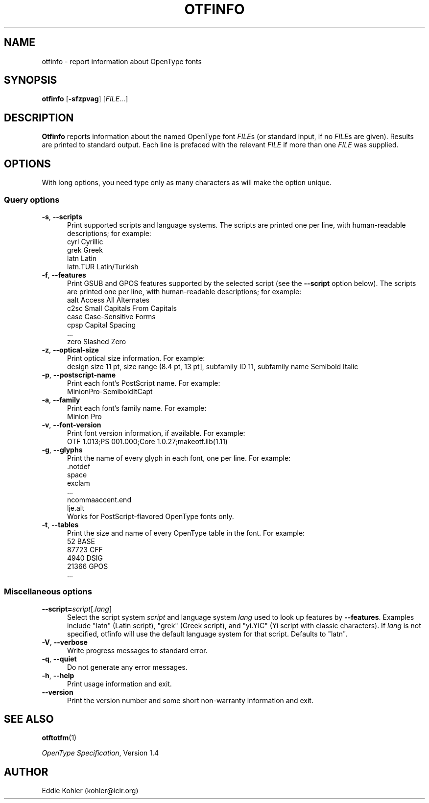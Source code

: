 '\"t
.ds V 2.35
.de M
.BR "\\$1" "(\\$2)\\$3"
..
.de Sp
.if n .sp
.if t .sp 0.4
..
.TH OTFINFO 1 "LCDF Typetools" "Version \*V"
.SH NAME
otfinfo \- report information about OpenType fonts
.SH SYNOPSIS
.B otfinfo
\%[\fB-sfzpvag\fR]
\%[\fIFILE...\fR]
'
.SH DESCRIPTION
.BR Otfinfo
reports information about the named OpenType font
.IR FILE s
(or standard input, if no 
.IR FILE s
are given). Results are printed to standard output. Each line is prefaced
with the relevant
.I FILE
if more than one
.I FILE
was supplied.
'
.SH OPTIONS
With long options, you need type only as many characters as will make the
option unique.
.SS Query options
.PD 0
.PD 0
.TP 5
.BR \-s ", " \-\-scripts
Print supported scripts and language systems. The scripts are printed one
per line, with human-readable descriptions; for example:
.nf
  cyrl            Cyrillic
  grek            Greek
  latn            Latin
  latn.TUR        Latin/Turkish
.fi
'
.Sp
.TP 5
.BR \-f ", " \-\-features
Print GSUB and GPOS features supported by the selected script (see the
.B \-\-script
option below). The scripts are printed one per line, with human-readable
descriptions; for example:
.nf
  aalt    Access All Alternates
  c2sc    Small Capitals From Capitals
  case    Case-Sensitive Forms
  cpsp    Capital Spacing
  \&...
  zero    Slashed Zero
.fi
'
.Sp
.TP 5
.BR \-z ", " \-\-optical\-size
Print optical size information. For example:
.nf
  design size 11 pt, size range (8.4 pt, 13 pt], subfamily ID 11, subfamily name Semibold Italic
.fi
'
.Sp
.TP 5
.BR \-p ", " \-\-postscript\-name
Print each font's PostScript name. For example:
.nf
  MinionPro-SemiboldItCapt
.fi
'
.Sp
.TP 5
.BR \-a ", " \-\-family
Print each font's family name. For example:
.nf
  Minion Pro
.fi
'
.Sp
.TP 5
.BR \-v ", " \-\-font\-version
Print font version information, if available. For example:
.nf
  OTF 1.013;PS 001.000;Core 1.0.27;makeotf.lib(1.11)
.fi
'
.Sp
.TP 5
.BR \-g ", " \-\-glyphs
Print the name of every glyph in each font, one per line. For example:
.nf
  \&.notdef
  space
  exclam
  \&...
  ncommaaccent.end
  lje.alt
.fi
Works for PostScript-flavored OpenType fonts only.
'
.Sp
.TP 5
.BR \-t ", " \-\-tables
Print the size and name of every OpenType table in the font. For example:
.nf
       52 BASE
    87723 CFF
     4940 DSIG
    21366 GPOS
  \&...
.fi
'
.PD
'
'
.SS Miscellaneous options
'
.PD 0
.TP 5
.BI \-\-script= "script\fR[.\fIlang\fR]"
Select the script system
.I script
and language system
.IR lang
used to look up features by
.BR \-\-features .
Examples include "latn" (Latin script), "grek" (Greek script), and "yi.YIC"
(Yi script with classic characters). If
.I lang
is not specified, otfinfo will use the default language system for that
script. Defaults to "latn".
'
.Sp
.TP 5
.BR \-V ", " \-\-verbose
Write progress messages to standard error.
'
.Sp
.TP 5
.BR \-q ", " \-\-quiet
Do not generate any error messages.
'
.Sp
.TP 5
.BR \-h ", " \-\-help
Print usage information and exit.
'
.Sp
.TP 5
.BR \-\-version
Print the version number and some short non-warranty information and exit.
.PD
'
.SH "SEE ALSO"
.LP
.M otftotfm 1
.LP
.IR "OpenType Specification" ,
Version 1.4
'
.SH AUTHOR
Eddie Kohler (kohler@icir.org)
